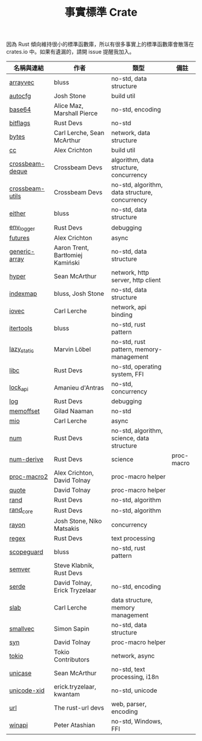 #+TITLE: 事實標準 Crate

因為 Rust 傾向維持很小的標準函數庫，所以有很多事實上的標準函數庫會散落在 crates.io 中。如果有遺漏的，請開 issue 提醒我加入。

| 名稱與連結      | 作者                             | 類型                                           | 備註       |
|-----------------+----------------------------------+------------------------------------------------+------------|
| [[https://crates.io/crates/arrayvec][arrayvec]]        | bluss                            | no-std, data structure                         |            |
| [[https://crates.io/crates/autocfg][autocfg]]         | Josh Stone                       | build util                                     |            |
| [[https://crates.io/crates/base64][base64]]          | Alice Maz, Marshall Pierce       | no-std, encoding                               |            |
| [[https://crates.io/crates/bitflags][bitflags]]        | Rust Devs                        | no-std                                         |            |
| [[https://crates.io/crates/bytes][bytes]]           | Carl Lerche, Sean McArthur       | network, data structure                        |            |
| [[https://crates.io/crates/cc][cc]]              | Alex Crichton                    | build util                                     |            |
| [[https://crates.io/crates/crossbeam-deque][crossbeam-deque]] | Crossbeam Devs                   | algorithm, data structure, concurrency         |            |
| [[https://crates.io/crates/crossbeam-utils][crossbeam-utils]] | Crossbeam Devs                   | no-std, algorithm, data structure, concurrency |            |
| [[https://crates.io/crates/either][either]]          | bluss                            | no-std, data structure                         |            |
| [[https://crates.io/crates/env_logger][env_logger]]      | Rust Devs                        | debugging                                      |            |
| [[https://crates.io/crates/futures][futures]]         | Alex Crichton                    | async                                          |            |
| [[https://crates.io/crates/generic-array][generic-array]]   | Aaron Trent, Bartłomiej Kamiński | no-std, data structure                         |            |
| [[https://crates.io/crates/hyper][hyper]]           | Sean McArthur                    | network, http server, http client              |            |
| [[https://crates.io/crates/indexmap][indexmap]]        | bluss, Josh Stone                | no-std, data structure                         |            |
| [[https://crates.io/crates/iovec][iovec]]           | Carl Lerche                      | network, api binding                           |            |
| [[https://crates.io/crates/itertools][itertools]]       | bluss                            | no-std, rust pattern                           |            |
| [[https://crates.io/crates/lazy_static][lazy_static]]     | Marvin Löbel                     | no-std, rust pattern, memory-management        |            |
| [[https://crates.io/crates/libc][libc]]            | Rust Devs                        | no-std, operating system, FFI                  |            |
| [[https://crates.io/crates/lock_api][lock_api]]        | Amanieu d'Antras                 | no-std, concurrency                            |            |
| [[https://crates.io/crates/log][log]]             | Rust Devs                        | debugging                                      |            |
| [[https://crates.io/crates/memoffset][memoffset]]       | Gilad Naaman                     | no-std                                         |            |
| [[https://crates.io/crates/mio][mio]]             | Carl Lerche                      | async                                          |            |
| [[https://crates.io/crates/num][num]]             | Rust Devs                        | no-std, algorithm, science, data structure     |            |
| [[https://crates.io/crates/num-derive][num-derive]]      | Rust Devs                        | science                                        | proc-macro |
| [[https://crates.io/crates/proc-macro2][proc-macro2]]     | Alex Crichton, David Tolnay      | proc-macro helper                              |            |
| [[https://crates.io/crates/quote][quote]]           | David Tolnay                     | proc-macro helper                              |            |
| [[https://crates.io/crates/rand][rand]]            | Rust Devs                        | no-std, algorithm                              |            |
| [[https://crates.io/crates/rand_core][rand_core]]       | Rust Devs                        | no-std, algorithm                              |            |
| [[https://crates.io/crates/rayon][rayon]]           | Josh Stone, Niko Matsakis        | concurrency                                    |            |
| [[https://crates.io/crates/regex][regex]]           | Rust Devs                        | text processing                                |            |
| [[https://crates.io/crates/scopeguard][scopeguard]]      | bluss                            | no-std, rust pattern                           |            |
| [[https://crates.io/crates/semver][semver]]          | Steve Klabnik, Rust Devs         |                                                |            |
| [[https://crates.io/crates/serde][serde]]           | David Tolnay, Erick Tryzelaar    | no-std, encoding                               |            |
| [[https://crates.io/crates/slab][slab]]            | Carl Lerche                      | data structure, memory management              |            |
| [[https://crates.io/crates/smallvec][smallvec]]        | Simon Sapin                      | no-std, data structure                         |            |
| [[https://crates.io/crates/syn][syn]]             | David Tolnay                     | proc-macro helper                              |            |
| [[https://crates.io/crates/tokio][tokio]]           | Tokio Contributors               | network, async                                 |            |
| [[https://crates.io/crates/unicase][unicase]]         | Sean McArthur                    | no-std, text processing, i18n                  |            |
| [[https://crates.io/crates/unicode-xid][unicode-xid]]     | erick.tryzelaar, kwantam         | no-std, unicode                                |            |
| [[https://crates.io/crates/url][url]]             | The rust-url devs                | web, parser, encoding                          |            |
| [[https://crates.io/crates/winapi][winapi]]          | Peter Atashian                   | no-std, Windows, FFI                           |            |

